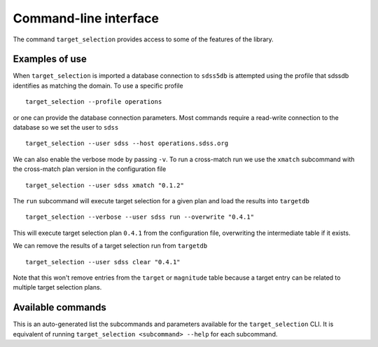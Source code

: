 .. highlight:: sh

.. _cli:

Command-line interface
======================

The command ``target_selection`` provides access to some of the features of the library.

Examples of use
---------------

When ``target_selection`` is imported a database connection to ``sdss5db`` is attempted using the profile that sdssdb identifies as matching the domain. To use a specific profile ::

   target_selection --profile operations

or one can provide the database connection parameters. Most commands require a read-write connection to the database so we set the user to ``sdss`` ::

   target_selection --user sdss --host operations.sdss.org

We can also enable the verbose mode by passing ``-v``. To run a cross-match run we use the ``xmatch`` subcommand with the cross-match plan version in the configuration file ::

   target_selection --user sdss xmatch "0.1.2"

The ``run`` subcommand will execute target selection for a given plan and load the results into ``targetdb`` ::

   target_selection --verbose --user sdss run --overwrite "0.4.1"

This will execute target selection plan ``0.4.1`` from the configuration file, overwriting the intermediate table if it exists.

We can remove the results of a target selection run from ``targetdb`` ::

   target_selection --user sdss clear "0.4.1"

Note that this won't remove entries from the ``target`` or ``magnitude`` table because a target entry can be related to multiple target selection plans.

Available commands
------------------

This is an auto-generated list the subcommands and parameters available for the ``target_selection`` CLI. It is equivalent of running ``target_selection <subcommand> --help`` for each subcommand.

.. click:: target_selection.__main__:target_selection
   :prog: target_selection
   :show-nested:
